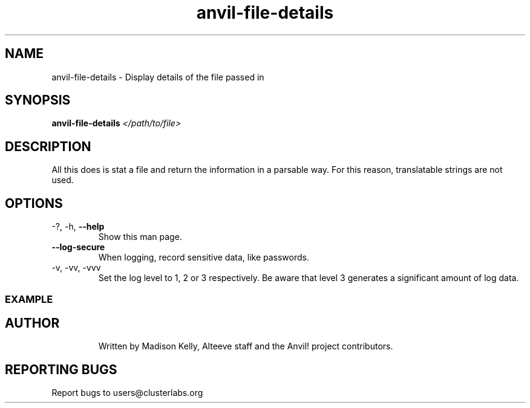 .\" Manpage for the Anvil! file detail tool
.\" Contact mkelly@alteeve.com to report issues, concerns or suggestions.
.TH anvil-file-details "8" "October 26 2022" "Anvil! Intelligent Availability™ Platform"
.SH NAME
anvil-file-details \- Display details of the file passed in
.SH SYNOPSIS
.B anvil-file-details 
\fI\,</path/to/file> \/\fR
.SH DESCRIPTION
All this does is stat a file and return the information in a parsable way. For this reason, translatable strings are not used.
.TP
.SH OPTIONS
.TP
\-?, \-h, \fB\-\-help\fR
Show this man page.
.TP
\fB\-\-log-secure\fR
When logging, record sensitive data, like passwords.
.TP
\-v, \-vv, \-vvv
Set the log level to 1, 2 or 3 respectively. Be aware that level 3 generates a significant amount of log data.
.SS "EXAMPLE"
.TP

.IP
.SH AUTHOR
Written by Madison Kelly, Alteeve staff and the Anvil! project contributors.
.SH "REPORTING BUGS"
Report bugs to users@clusterlabs.org
